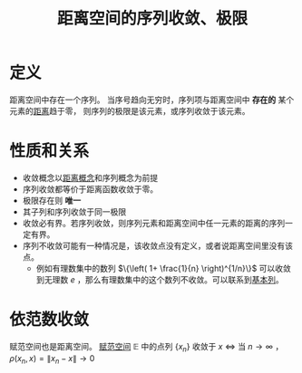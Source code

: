 #+title: 距离空间的序列收敛、极限
#+roam_tags: 泛函分析
#+roam_alias:

* 定义
距离空间中存在一个序列。
当序号趋向无穷时，序列项与距离空间中 *存在的* 某个元素的[[file:20200930133725-距离空间.org][距离]]趋于零，
则序列的极限是该元素，或序列收敛于该元素。

* 性质和关系
- 收敛概念以[[file:20200930133725-距离空间.org][距离概念]]和序列概念为前提
- 序列收敛都等价于距离函数收敛于零。
- 极限存在则 *唯一*
- 其子列和序列收敛于同一极限
- 收敛必有界。若序列收敛，则序列元素和距离空间中任一元素的距离的序列一定有界。
- 序列不收敛可能有一种情况是，该收敛点没有定义，或者说距离空间里没有该点。
  + 例如有理数集中的数列 \(\{\left( 1+ \frac{1}{n} \right)^{1/n}\}\) 可以收敛到无理数 \(e\) ，那么有理数集中的这个数列不收敛。可以联系到[[file:20201007144711-基本列.org][基本列]]。

* 依范数收敛
赋范空间也是距离空间。
[[file:20201015231757-范数.org][赋范空间]] \(\mathbb{E} \) 中的点列 \(\{x_n\}\) 收敛于 \(x\)  \(\iff\) 当 \(n \to \infty\) ，\(\rho(x_n,x)=\lVert x_n-x \rVert \to 0\)
